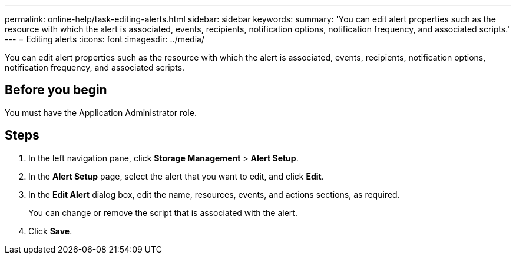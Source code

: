 ---
permalink: online-help/task-editing-alerts.html
sidebar: sidebar
keywords: 
summary: 'You can edit alert properties such as the resource with which the alert is associated, events, recipients, notification options, notification frequency, and associated scripts.'
---
= Editing alerts
:icons: font
:imagesdir: ../media/

[.lead]
You can edit alert properties such as the resource with which the alert is associated, events, recipients, notification options, notification frequency, and associated scripts.

== Before you begin

You must have the Application Administrator role.

== Steps

. In the left navigation pane, click *Storage Management* > *Alert Setup*.
. In the *Alert Setup* page, select the alert that you want to edit, and click *Edit*.
. In the *Edit Alert* dialog box, edit the name, resources, events, and actions sections, as required.
+
You can change or remove the script that is associated with the alert.

. Click *Save*.


